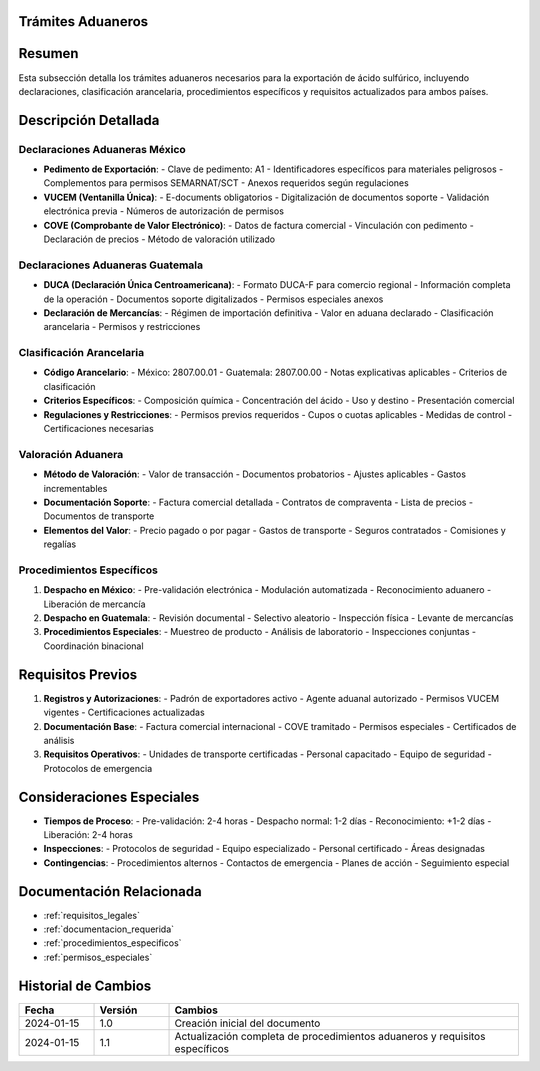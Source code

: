 .. _tramites_aduaneros:


Trámites Aduaneros
==================

.. meta::
   :description: Trámites aduaneros necesarios para la exportación de ácido sulfúrico entre México y Guatemala
   :keywords: trámites, aduanas, exportación, declaraciones, clasificación, aranceles, VUCEM, DUCA, pedimento

Resumen
=======

Esta subsección detalla los trámites aduaneros necesarios para la exportación de ácido sulfúrico, incluyendo declaraciones, clasificación arancelaria, procedimientos específicos y requisitos actualizados para ambos países.

Descripción Detallada
=====================

Declaraciones Aduaneras México
------------------------------

* **Pedimento de Exportación**:
  - Clave de pedimento: A1
  - Identificadores específicos para materiales peligrosos
  - Complementos para permisos SEMARNAT/SCT
  - Anexos requeridos según regulaciones

* **VUCEM (Ventanilla Única)**:
  - E-documents obligatorios
  - Digitalización de documentos soporte
  - Validación electrónica previa
  - Números de autorización de permisos

* **COVE (Comprobante de Valor Electrónico)**:
  - Datos de factura comercial
  - Vinculación con pedimento
  - Declaración de precios
  - Método de valoración utilizado

Declaraciones Aduaneras Guatemala
---------------------------------

* **DUCA (Declaración Única Centroamericana)**:
  - Formato DUCA-F para comercio regional
  - Información completa de la operación
  - Documentos soporte digitalizados
  - Permisos especiales anexos

* **Declaración de Mercancías**:
  - Régimen de importación definitiva
  - Valor en aduana declarado
  - Clasificación arancelaria
  - Permisos y restricciones

Clasificación Arancelaria
-------------------------

* **Código Arancelario**:
  - México: 2807.00.01
  - Guatemala: 2807.00.00
  - Notas explicativas aplicables
  - Criterios de clasificación

* **Criterios Específicos**:
  - Composición química
  - Concentración del ácido
  - Uso y destino
  - Presentación comercial

* **Regulaciones y Restricciones**:
  - Permisos previos requeridos
  - Cupos o cuotas aplicables
  - Medidas de control
  - Certificaciones necesarias

Valoración Aduanera
-------------------

* **Método de Valoración**:
  - Valor de transacción
  - Documentos probatorios
  - Ajustes aplicables
  - Gastos incrementables

* **Documentación Soporte**:
  - Factura comercial detallada
  - Contratos de compraventa
  - Lista de precios
  - Documentos de transporte

* **Elementos del Valor**:
  - Precio pagado o por pagar
  - Gastos de transporte
  - Seguros contratados
  - Comisiones y regalías

Procedimientos Específicos
--------------------------

1. **Despacho en México**:
   - Pre-validación electrónica
   - Modulación automatizada
   - Reconocimiento aduanero
   - Liberación de mercancía

2. **Despacho en Guatemala**:
   - Revisión documental
   - Selectivo aleatorio
   - Inspección física
   - Levante de mercancías

3. **Procedimientos Especiales**:
   - Muestreo de producto
   - Análisis de laboratorio
   - Inspecciones conjuntas
   - Coordinación binacional

Requisitos Previos
==================

1. **Registros y Autorizaciones**:
   - Padrón de exportadores activo
   - Agente aduanal autorizado
   - Permisos VUCEM vigentes
   - Certificaciones actualizadas

2. **Documentación Base**:
   - Factura comercial internacional
   - COVE tramitado
   - Permisos especiales
   - Certificados de análisis

3. **Requisitos Operativos**:
   - Unidades de transporte certificadas
   - Personal capacitado
   - Equipo de seguridad
   - Protocolos de emergencia

Consideraciones Especiales
==========================

* **Tiempos de Proceso**:
  - Pre-validación: 2-4 horas
  - Despacho normal: 1-2 días
  - Reconocimiento: +1-2 días
  - Liberación: 2-4 horas

* **Inspecciones**:
  - Protocolos de seguridad
  - Equipo especializado
  - Personal certificado
  - Áreas designadas

* **Contingencias**:
  - Procedimientos alternos
  - Contactos de emergencia
  - Planes de acción
  - Seguimiento especial

Documentación Relacionada
=========================

* :ref:`requisitos_legales`
* :ref:`documentacion_requerida`
* :ref:`procedimientos_especificos`
* :ref:`permisos_especiales`

Historial de Cambios
====================

.. list-table::
   :header-rows: 1
   :widths: 15 15 70

   * - Fecha
     - Versión
     - Cambios
   * - 2024-01-15
     - 1.0
     - Creación inicial del documento
   * - 2024-01-15
     - 1.1
     - Actualización completa de procedimientos aduaneros y requisitos específicos